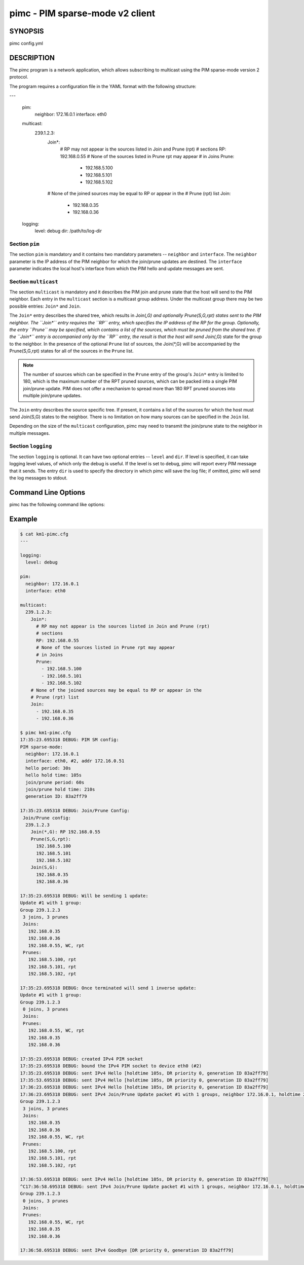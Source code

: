 ==================================
 pimc - PIM sparse-mode v2 client
==================================

SYNOPSIS
========

pimc config.yml

DESCRIPTION
===========

The pimc program is a network application, which allows subscribing to multicast
using the PIM sparse-mode version 2 protocol.

The program requires a configuration file in the YAML format with the following
structure:

.. code-block:: yaml

---

   pim:
     neighbor: 172.16.0.1
     interface: eth0
   
   multicast:
     239.1.2.3:
       Join*:
         # RP may not appear is the sources listed in Join and Prune (rpt)
         # sections
         RP: 192.168.0.55
         # None of the sources listed in Prune rpt may appear
         # in Joins
         Prune:
           - 192.168.5.100
           - 192.168.5.101
           - 192.168.5.102
       # None of the joined sources may be equal to RP or appear in the
       # Prune (rpt) list
       Join:
         - 192.168.0.35
         - 192.168.0.36

   logging:
     level: debug
     dir: /path/to/log-dir
   
Section ``pim``
---------------

The section ``pim`` is mandatory and it contains two mandatory parameters --
``neighbor`` and ``interface``. The ``neighbor`` parameter is the IP address of the
PIM neighbor for which the join/prune updates are destined. The ``interface``
parameter indicates the local host's interface from which the PIM hello and update
messages are sent.

Section ``multicast``
---------------------

The section ``multicast`` is mandatory and it describes the PIM join and prune
state that the host will send to the PIM neighbor. Each entry in the ``multicast``
section is a multicast group address. Under the multicast group there may be two
possible entries: ``Join*`` and ``Join``.

The ``Join*`` entry describes the shared tree, which results in Join(*,G) and optionally
Prune(S,G,rpt) states sent to the PIM neighbor. The ``Join*`` entry requires the ``RP``
entry, which specifies the IP address of the RP for the group. Optionally, the entry
``Prune`` may be specified, which contains a list of the sources, which must be pruned
from the shared tree. If the ``Join*`` entry is accompanied only by the ``RP`` entry,
the result is that the host will send Join(*,G) state for the group to the neighbor.
In the presence of the optional ``Prune`` list of sources, the Join(*,G) will be
accompanied by the Prune(S,G,rpt) states for all of the sources in the ``Prune`` list.

.. note::
   The number of sources which can be specified in the ``Prune`` entry of the
   group's ``Join*`` entry is limited to 180, which is the maximum number of the
   RPT pruned sources, which can be packed into a single PIM join/prune update.
   PIM does not offer a mechanism to spread more than 180 RPT pruned sources into
   multiple join/prune updates.

The ``Join`` entry describes the source specific tree. If present, it contains a
list of the sources for which the host must send Join(S,G) states to the neighbor.
There is no limitation on how many sources can be specified in the ``Join`` list.

Depending on the size of the ``multicast`` configuration, pimc may need to transmit
the join/prune state to the neighbor in multiple messages.

Section ``logging``
-------------------

The section ``logging`` is optional. It can have two optional entries -- ``level``
and ``dir``. If level is specified, it can take logging level values, of which only
the debug is useful. If the level is set to debug, pimc will report every PIM message
that it sends. The entry ``dir`` is used to specify the directory in which pimc will
save the log file; if omitted, pimc will send the log messages to stdout.

Command Line Options
====================

pimc has the following command like options:

.. option:: --show-config

	    Check the command line parameters, show their interpretation and
	    a table of the IPv4 interfaces and exit.

.. option:: -h, --help, -v, --version

	    Display usage summary or pimc library version information.

Example
=======

.. code-block:: text

   $ cat km1-pimc.cfg
   ---
   
   logging:
     level: debug
   
   pim:
     neighbor: 172.16.0.1
     interface: eth0
   
   multicast:
     239.1.2.3:
       Join*:
         # RP may not appear is the sources listed in Join and Prune (rpt)
         # sections
         RP: 192.168.0.55
         # None of the sources listed in Prune rpt may appear
         # in Joins
         Prune:
           - 192.168.5.100
           - 192.168.5.101
           - 192.168.5.102
       # None of the joined sources may be equal to RP or appear in the
       # Prune (rpt) list
       Join:
         - 192.168.0.35
         - 192.168.0.36
   
   $ pimc km1-pimc.cfg
   17:35:23.695318 DEBUG: PIM SM config:
   PIM sparse-mode:
     neighbor: 172.16.0.1
     interface: eth0, #2, addr 172.16.0.51
     hello period: 30s
     hello hold time: 105s
     join/prune period: 60s
     join/prune hold time: 210s
     generation ID: 83a2ff79
   
   17:35:23.695318 DEBUG: Join/Prune Config:
    Join/Prune config:
     239.1.2.3
       Join(*,G): RP 192.168.0.55
       Prune(S,G,rpt):
         192.168.5.100
         192.168.5.101
         192.168.5.102
       Join(S,G):
         192.168.0.35
         192.168.0.36
   
   17:35:23.695318 DEBUG: Will be sending 1 update:
   Update #1 with 1 group:
   Group 239.1.2.3
    3 joins, 3 prunes
    Joins:
      192.168.0.35
      192.168.0.36
      192.168.0.55, WC, rpt
    Prunes:
      192.168.5.100, rpt
      192.168.5.101, rpt
      192.168.5.102, rpt
   
   17:35:23.695318 DEBUG: Once terminated will send 1 inverse update:
   Update #1 with 1 group:
   Group 239.1.2.3
    0 joins, 3 prunes
    Joins:
    Prunes:
      192.168.0.55, WC, rpt
      192.168.0.35
      192.168.0.36
   
   17:35:23.695318 DEBUG: created IPv4 PIM socket
   17:35:23.695318 DEBUG: bound the IPv4 PIM socket to device eth0 (#2)
   17:35:23.695318 DEBUG: sent IPv4 Hello [holdtime 105s, DR priority 0, generation ID 83a2ff79]
   17:35:53.695318 DEBUG: sent IPv4 Hello [holdtime 105s, DR priority 0, generation ID 83a2ff79]
   17:36:23.695318 DEBUG: sent IPv4 Hello [holdtime 105s, DR priority 0, generation ID 83a2ff79]
   17:36:23.695318 DEBUG: sent IPv4 Join/Prune Update packet #1 with 1 groups, neighbor 172.16.0.1, holdtime 210s
   Group 239.1.2.3
    3 joins, 3 prunes
    Joins:
      192.168.0.35
      192.168.0.36
      192.168.0.55, WC, rpt
    Prunes:
      192.168.5.100, rpt
      192.168.5.101, rpt
      192.168.5.102, rpt
   
   17:36:53.695318 DEBUG: sent IPv4 Hello [holdtime 105s, DR priority 0, generation ID 83a2ff79]
   ^C17:36:58.695318 DEBUG: sent IPv4 Join/Prune Update packet #1 with 1 groups, neighbor 172.16.0.1, holdtime 210s
   Group 239.1.2.3
    0 joins, 3 prunes
    Joins:
    Prunes:
      192.168.0.55, WC, rpt
      192.168.0.35
      192.168.0.36
   
   17:36:58.695318 DEBUG: sent IPv4 Goodbye [DR priority 0, generation ID 83a2ff79]

